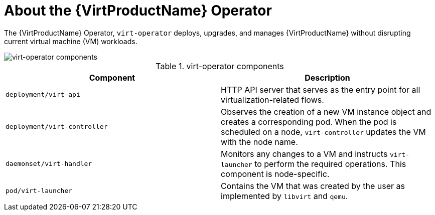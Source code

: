 // Module included in the following assemblies:
//
// * virt/virt-architecture.adoc

:_content-type: CONCEPT
[id="virt-about-virt-operator_{context}"]
= About the {VirtProductName} Operator

The {VirtProductName} Operator, `virt-operator` deploys, upgrades, and manages {VirtProductName} without disrupting current virtual machine (VM) workloads.

image::cnv_components_virt-operator.png[virt-operator components]

.virt-operator components
[cols="1,1"]
|===
|*Component* |*Description*

|`deployment/virt-api`
|HTTP API server that serves as the entry point for all virtualization-related flows.

|`deployment/virt-controller`
|Observes the creation of a new VM instance object and creates a corresponding pod. When the pod is scheduled on a node, `virt-controller` updates the VM with the node name.

|`daemonset/virt-handler`
|Monitors any changes to a VM and instructs `virt-launcher` to perform the required operations. This component is node-specific.

|`pod/virt-launcher`
|Contains the VM that was created by the user as implemented by `libvirt` and `qemu`.
|===
